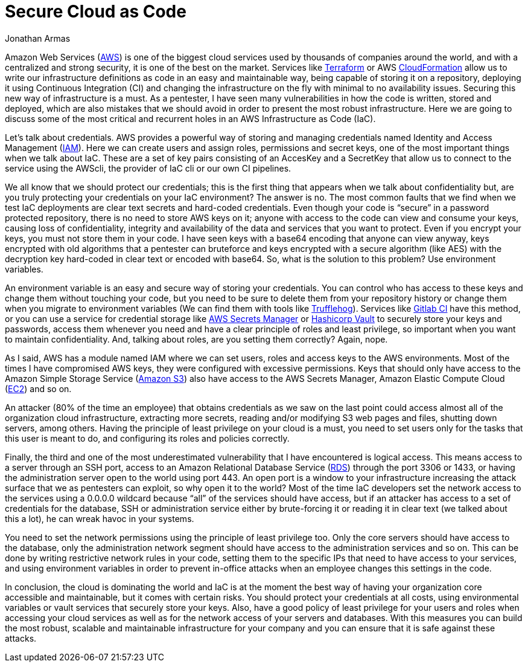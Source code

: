 :slug: secure-infra-code/
:date: 2019-05-02
:category: programming
:subtitle: The weakest link in security is not the technology.
:tags: protect, information, business, cloud, security, flaw
:image: cover.png
:alt: Born into cloud
:description: Infrastructure as code is one of the easiest and scalable ways to take advantage of cloud computing. Here we want to help you to secure your deployments and avoid some common mistakes that we see on each day, with examples and simple solutions that will take your infrastructure to the next level.
:keywords: Cloud, Information, Security, Protection, Hacking, Best Practices
:author: Jonathan Armas
:writer: johna
:name: Jonathan Armas
:about1: Systems Engineer, Security+
:about2: "Be formless, shapeless like water" Bruce Lee

= Secure Cloud as Code

+Amazon Web Services+ (link:https://aws.amazon.com/[AWS]) is one of the biggest cloud services
used by thousands of companies around the world,
and with a centralized and strong security,
it is one of the best on the market.
Services like link:https://www.terraform.io/[Terraform] or +AWS+ link:https://aws.amazon.com/cloudformation/[CloudFormation]
allow us to write our infrastructure definitions as code
in an easy and maintainable way,
being capable of storing it on a repository,
deploying it using +Continuous Integration+ (+CI+)
and changing the infrastructure on the fly
with minimal to no availability issues.
Securing this new way of infrastructure is a must.
As a pentester, I have seen many vulnerabilities
in how the code is written, stored and deployed,
which are also mistakes that we should avoid
in order to present the most robust infrastructure.
Here we are going to discuss some of the most critical and recurrent holes
in an +AWS+ Infrastructure as Code (+IaC+).

Let's talk about credentials.
+AWS+ provides a powerful way of storing and managing credentials
named +Identity and Access Management+ (link:https://aws.amazon.com/iam/[IAM]).
Here we can create users and assign roles, permissions and secret keys,
one of the most important things when we talk about +IaC+.
These are a set of key pairs consisting of an +AccesKey+ and a +SecretKey+
that allow us to connect to the service using the +AWScli+,
the provider of +IaC cli+ or our own +CI+ pipelines.

We all know that we should protect our credentials;
this is the first thing that appears when we talk about confidentiality but,
are you truly protecting your credentials on your +IaC+ environment?
The answer is no.
The most common faults that we find when we test +IaC+ deployments
are clear text secrets and hard-coded credentials.
Even though your code is “secure”
in a password protected repository,
there is no need to store +AWS+ keys on it;
anyone with access to the code can view and consume your keys,
causing loss of confidentiality, integrity and availability
of the data and services that you want to protect.
Even if you encrypt your keys,
you must not store them in your code.
I have seen keys with a +base64+ encoding that anyone can view anyway,
keys encrypted with old algorithms that a pentester can bruteforce
and keys encrypted with a secure algorithm (like +AES+)
with the decryption key hard-coded in clear text or encoded with +base64+.
So, what is the solution to this problem?
Use environment variables.

An environment variable is an easy and secure way of storing your credentials.
You can control who has access to these keys
and change them without touching your code,
but you need to be sure to delete them from your repository history
or change them when you migrate to environment variables
(We can find them with tools like link:https://github.com/dxa4481/truffleHog[Trufflehog]).
Services like link:https://about.gitlab.com/product/continuous-integration/[Gitlab CI] have this method,
or you can use a service for credential storage
like link:https://aws.amazon.com/secrets-manager/[AWS Secrets Manager] or link:https://www.vaultproject.io/[Hashicorp Vault]
to securely store your keys and passwords,
access them whenever you need
and have a clear principle of roles and least privilege,
so important when you want to maintain confidentiality.
And, talking about roles,
are you setting them correctly? Again, nope.

As I said, +AWS+ has a module named +IAM+
where we can set users, roles and access keys to the +AWS+ environments.
Most of the times I have compromised +AWS+ keys,
they were configured with excessive permissions.
Keys that should only have access
to the +Amazon Simple Storage Service+ (link:https://aws.amazon.com/s3/[Amazon S3])
also have access to the +AWS Secrets Manager+,
+Amazon Elastic Compute Cloud+ (link:https://aws.amazon.com/ec2/[EC2]) and so on.

An attacker (+80%+ of the time an employee) that obtains credentials
as we saw on the last point
could access almost all of the organization cloud infrastructure,
extracting more secrets,
reading and/or modifying +S3+ web pages and files,
shutting down servers, among others.
Having the principle of least privilege on your cloud is a must,
you need to set users only for the tasks that this user is meant to do,
and configuring its roles and policies correctly.

Finally, the third and one of the most underestimated vulnerability
that I have encountered is logical access.
This means access to a server through an +SSH+ port,
access to an +Amazon Relational Database Service+ (link:https://aws.amazon.com/rds/[RDS])
through the port +3306+ or +1433+,
or having the administration server open to the world using port +443+.
An open port is a window to your infrastructure
increasing the attack surface
that we as pentesters can exploit,
so why open it to the world?
Most of the time +IaC+ developers set the network access to the services
using a +0.0.0.0+ wildcard
because “all” of the services should have access,
but if an attacker has access to a set of credentials
for the database, +SSH+ or administration service
either by brute-forcing it or reading it in clear text
(we talked about this a lot),
he can wreak havoc in your systems.

You need to set the network permissions
using the principle of least privilege too.
Only the core servers should have access to the database,
only the administration network segment
should have access to the administration services and so on.
This can be done by writing restrictive network rules in your code,
setting them to the specific +IPs+ that need to have access to your services,
and using environment variables
in order to prevent in-office attacks
when an employee changes this settings in the code.

In conclusion, the cloud is dominating the world
and +IaC+ is at the moment the best way
of having your organization core accessible
and maintainable, but it comes with certain risks.
You should protect your credentials at all costs,
using environmental variables or vault services
that securely store your keys.
Also, have a good policy of least privilege for your users and roles
when accessing your cloud services
as well as for the network access of your servers and databases.
With this measures you can build
the most robust, scalable and maintainable infrastructure
for your company and you can ensure
that it is safe against these attacks.

